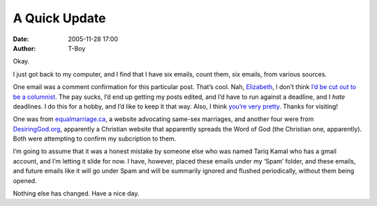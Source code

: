 A Quick Update
##############
:date: 2005-11-28 17:00
:author: T-Boy

Okay.

.. raw:: html

   </p>

I just got back to my computer, and I find that I have six emails, count
them, six emails, from various sources.

.. raw:: html

   </p>

One email was a comment confirmation for this particular post. That’s
cool. Nah, `Elizabeth`_, I don’t think `I’d be cut out to be a
columnist`_. The pay sucks, I’d end up getting my posts edited, and I’d
have to run against a deadline, and I *hate* deadlines. I do this for a
hobby, and I’d like to keep it that way. Also, I think `you’re very
pretty`_. Thanks for visiting!

.. raw:: html

   </p>

One was from `equalmarriage.ca`_, a website advocating same-sex
marriages, and another four were from `DesiringGod.org`_, apparently a
Christian website that apparently spreads the Word of God (the Christian
one, apparently). Both were attempting to confirm my subcription to
them.

.. raw:: html

   </p>

I’m going to assume that it was a honest mistake by someone else who was
named Tariq Kamal who has a gmail account, and I’m letting it slide for
now. I have, however, placed these emails under my ‘Spam’ folder, and
these emails, and future emails like it will go under Spam and will be
summarily ignored and flushed periodically, without them being opened.

.. raw:: html

   </p>

Nothing else has changed. Have a nice day.

.. raw:: html

   </p>

.. _Elizabeth: http://www.blogger.com/profile/2214075
.. _I’d be cut out to be a columnist: http://t-boy.blogspot.com/2005/11/naked-woman-police-brouhaha.html#113315850459690847
.. _you’re very pretty: http://img.photobucket.com/albums/v224/blogtest/Elizabeth.jpg
.. _equalmarriage.ca: http://www.equalmarriage.ca/
.. _DesiringGod.org: http://www.desiringod.org/
